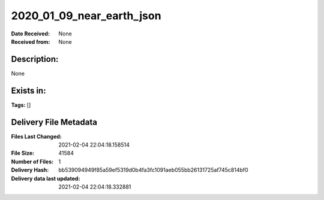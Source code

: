 ==========================
2020_01_09_near_earth_json
==========================

:Date Received: None
:Received from: None

Description:
------------
None

Exists in:
----------


**Tags:**
[]

Delivery File Metadata
----------------------
:Files Last Changed: 2021-02-04 22:04:18.158514
:File Size: 41584
:Number of Files: 1
:Delivery Hash: bb539094949f85a59ef5319d0b4fa3fc1091aeb055bb26131725af745c814bf0
:Delivery data last updated: 2021-02-04 22:04:18.332881